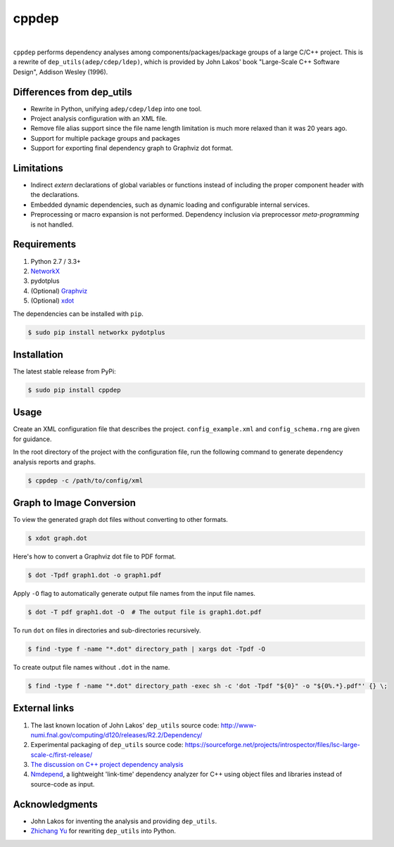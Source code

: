 ######
cppdep
######

.. image:: https://travis-ci.org/rakhimov/cppdep.svg?branch=master
    :target: https://travis-ci.org/rakhimov/cppdep
.. image:: https://ci.appveyor.com/api/projects/status/1ff39sfjp7ija3j8/branch/master?svg=true
    :target: https://ci.appveyor.com/project/rakhimov/cppdep/branch/master
    :alt: 'Build status'
.. image:: https://codecov.io/gh/rakhimov/cppdep/branch/master/graph/badge.svg
  :target: https://codecov.io/gh/rakhimov/cppdep
.. image:: https://landscape.io/github/rakhimov/cppdep/master/landscape.svg?style=flat
   :target: https://landscape.io/github/rakhimov/cppdep/master
   :alt: Code Health
.. image:: https://badge.fury.io/py/cppdep.svg
    :target: https://badge.fury.io/py/cppdep

|

``cppdep`` performs dependency analyses
among components/packages/package groups of a large C/C++ project.
This is a rewrite of ``dep_utils(adep/cdep/ldep)``,
which is provided by John Lakos' book
"Large-Scale C++ Software Design", Addison Wesley (1996).


Differences from dep_utils
==========================

- Rewrite in Python, unifying ``adep/cdep/ldep`` into one tool.
- Project analysis configuration with an XML file.
- Remove file alias support
  since the file name length limitation is much more relaxed than it was 20 years ago.
- Support for multiple package groups and packages
- Support for exporting final dependency graph to Graphviz dot format.


Limitations
===========

- Indirect `extern` declarations of global variables or functions
  instead of including the proper component header with the declarations.
- Embedded dynamic dependencies,
  such as dynamic loading and configurable internal services.
- Preprocessing or macro expansion is not performed.
  Dependency inclusion via preprocessor *meta-programming* is not handled.


Requirements
============

#. Python 2.7 / 3.3+
#. `NetworkX <http://networkx.lanl.gov/>`_
#. pydotplus
#. (Optional) `Graphviz <http://www.graphviz.org/>`_
#. (Optional) `xdot <https://github.com/jrfonseca/xdot.py>`_

The dependencies can be installed with ``pip``.

.. code-block:: bash

    $ sudo pip install networkx pydotplus


Installation
============

The latest stable release from PyPi:

.. code-block:: bash

    $ sudo pip install cppdep


Usage
=====

Create an XML configuration file
that describes the project.
``config_example.xml`` and ``config_schema.rng`` are given for guidance.

In the root directory of the project with the configuration file,
run the following command to generate dependency analysis reports and graphs.

.. code-block:: bash

    $ cppdep -c /path/to/config/xml


Graph to Image Conversion
=========================

To view the generated graph dot files without converting to other formats.

.. code-block:: bash

    $ xdot graph.dot

Here's how to convert a Graphviz dot file to PDF format.

.. code-block:: bash

    $ dot -Tpdf graph1.dot -o graph1.pdf

Apply ``-O`` flag to automatically generate output file names from the input file names.

.. code-block:: bash

    $ dot -T pdf graph1.dot -O  # The output file is graph1.dot.pdf

To run ``dot`` on files in directories and sub-directories recursively.

.. code-block:: bash

    $ find -type f -name "*.dot" directory_path | xargs dot -Tpdf -O

To create output file names without ``.dot`` in the name.

.. code-block:: bash

    $ find -type f -name "*.dot" directory_path -exec sh -c 'dot -Tpdf "${0}" -o "${0%.*}.pdf"' {} \;


External links
==============

#. The last known location of John Lakos' ``dep_utils`` source code:
   http://www-numi.fnal.gov/computing/d120/releases/R2.2/Dependency/

#. Experimental packaging of ``dep_utils`` source code:
   https://sourceforge.net/projects/introspector/files/lsc-large-scale-c/first-release/

#. `The discussion on C++ project dependency analysis <http://stackoverflow.com/questions/1137480/visual-c-project-dependency-analysis>`_

#. `Nmdepend <http://sourceforge.net/projects/nmdepend/>`_,
   a lightweight 'link-time' dependency analyzer for C++
   using object files and libraries instead of source-code as input.


Acknowledgments
===============

- John Lakos for inventing the analysis and providing ``dep_utils``.
- `Zhichang Yu <https://github.com/yuzhichang>`_ for rewriting ``dep_utils`` into Python.
